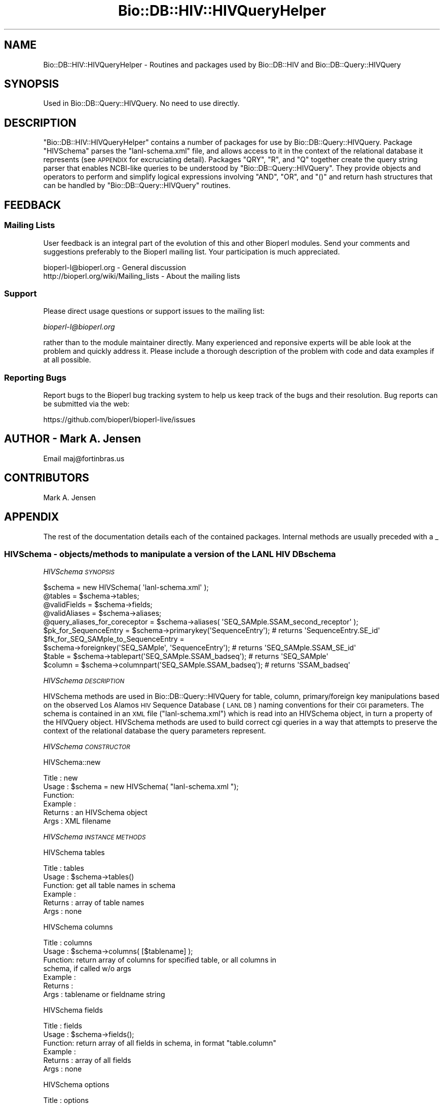 .\" Automatically generated by Pod::Man 2.28 (Pod::Simple 3.29)
.\"
.\" Standard preamble:
.\" ========================================================================
.de Sp \" Vertical space (when we can't use .PP)
.if t .sp .5v
.if n .sp
..
.de Vb \" Begin verbatim text
.ft CW
.nf
.ne \\$1
..
.de Ve \" End verbatim text
.ft R
.fi
..
.\" Set up some character translations and predefined strings.  \*(-- will
.\" give an unbreakable dash, \*(PI will give pi, \*(L" will give a left
.\" double quote, and \*(R" will give a right double quote.  \*(C+ will
.\" give a nicer C++.  Capital omega is used to do unbreakable dashes and
.\" therefore won't be available.  \*(C` and \*(C' expand to `' in nroff,
.\" nothing in troff, for use with C<>.
.tr \(*W-
.ds C+ C\v'-.1v'\h'-1p'\s-2+\h'-1p'+\s0\v'.1v'\h'-1p'
.ie n \{\
.    ds -- \(*W-
.    ds PI pi
.    if (\n(.H=4u)&(1m=24u) .ds -- \(*W\h'-12u'\(*W\h'-12u'-\" diablo 10 pitch
.    if (\n(.H=4u)&(1m=20u) .ds -- \(*W\h'-12u'\(*W\h'-8u'-\"  diablo 12 pitch
.    ds L" ""
.    ds R" ""
.    ds C` ""
.    ds C' ""
'br\}
.el\{\
.    ds -- \|\(em\|
.    ds PI \(*p
.    ds L" ``
.    ds R" ''
.    ds C`
.    ds C'
'br\}
.\"
.\" Escape single quotes in literal strings from groff's Unicode transform.
.ie \n(.g .ds Aq \(aq
.el       .ds Aq '
.\"
.\" If the F register is turned on, we'll generate index entries on stderr for
.\" titles (.TH), headers (.SH), subsections (.SS), items (.Ip), and index
.\" entries marked with X<> in POD.  Of course, you'll have to process the
.\" output yourself in some meaningful fashion.
.\"
.\" Avoid warning from groff about undefined register 'F'.
.de IX
..
.nr rF 0
.if \n(.g .if rF .nr rF 1
.if (\n(rF:(\n(.g==0)) \{
.    if \nF \{
.        de IX
.        tm Index:\\$1\t\\n%\t"\\$2"
..
.        if !\nF==2 \{
.            nr % 0
.            nr F 2
.        \}
.    \}
.\}
.rr rF
.\"
.\" Accent mark definitions (@(#)ms.acc 1.5 88/02/08 SMI; from UCB 4.2).
.\" Fear.  Run.  Save yourself.  No user-serviceable parts.
.    \" fudge factors for nroff and troff
.if n \{\
.    ds #H 0
.    ds #V .8m
.    ds #F .3m
.    ds #[ \f1
.    ds #] \fP
.\}
.if t \{\
.    ds #H ((1u-(\\\\n(.fu%2u))*.13m)
.    ds #V .6m
.    ds #F 0
.    ds #[ \&
.    ds #] \&
.\}
.    \" simple accents for nroff and troff
.if n \{\
.    ds ' \&
.    ds ` \&
.    ds ^ \&
.    ds , \&
.    ds ~ ~
.    ds /
.\}
.if t \{\
.    ds ' \\k:\h'-(\\n(.wu*8/10-\*(#H)'\'\h"|\\n:u"
.    ds ` \\k:\h'-(\\n(.wu*8/10-\*(#H)'\`\h'|\\n:u'
.    ds ^ \\k:\h'-(\\n(.wu*10/11-\*(#H)'^\h'|\\n:u'
.    ds , \\k:\h'-(\\n(.wu*8/10)',\h'|\\n:u'
.    ds ~ \\k:\h'-(\\n(.wu-\*(#H-.1m)'~\h'|\\n:u'
.    ds / \\k:\h'-(\\n(.wu*8/10-\*(#H)'\z\(sl\h'|\\n:u'
.\}
.    \" troff and (daisy-wheel) nroff accents
.ds : \\k:\h'-(\\n(.wu*8/10-\*(#H+.1m+\*(#F)'\v'-\*(#V'\z.\h'.2m+\*(#F'.\h'|\\n:u'\v'\*(#V'
.ds 8 \h'\*(#H'\(*b\h'-\*(#H'
.ds o \\k:\h'-(\\n(.wu+\w'\(de'u-\*(#H)/2u'\v'-.3n'\*(#[\z\(de\v'.3n'\h'|\\n:u'\*(#]
.ds d- \h'\*(#H'\(pd\h'-\w'~'u'\v'-.25m'\f2\(hy\fP\v'.25m'\h'-\*(#H'
.ds D- D\\k:\h'-\w'D'u'\v'-.11m'\z\(hy\v'.11m'\h'|\\n:u'
.ds th \*(#[\v'.3m'\s+1I\s-1\v'-.3m'\h'-(\w'I'u*2/3)'\s-1o\s+1\*(#]
.ds Th \*(#[\s+2I\s-2\h'-\w'I'u*3/5'\v'-.3m'o\v'.3m'\*(#]
.ds ae a\h'-(\w'a'u*4/10)'e
.ds Ae A\h'-(\w'A'u*4/10)'E
.    \" corrections for vroff
.if v .ds ~ \\k:\h'-(\\n(.wu*9/10-\*(#H)'\s-2\u~\d\s+2\h'|\\n:u'
.if v .ds ^ \\k:\h'-(\\n(.wu*10/11-\*(#H)'\v'-.4m'^\v'.4m'\h'|\\n:u'
.    \" for low resolution devices (crt and lpr)
.if \n(.H>23 .if \n(.V>19 \
\{\
.    ds : e
.    ds 8 ss
.    ds o a
.    ds d- d\h'-1'\(ga
.    ds D- D\h'-1'\(hy
.    ds th \o'bp'
.    ds Th \o'LP'
.    ds ae ae
.    ds Ae AE
.\}
.rm #[ #] #H #V #F C
.\" ========================================================================
.\"
.IX Title "Bio::DB::HIV::HIVQueryHelper 3"
.TH Bio::DB::HIV::HIVQueryHelper 3 "2018-10-02" "perl v5.22.1" "User Contributed Perl Documentation"
.\" For nroff, turn off justification.  Always turn off hyphenation; it makes
.\" way too many mistakes in technical documents.
.if n .ad l
.nh
.SH "NAME"
Bio::DB::HIV::HIVQueryHelper \- Routines and packages used by Bio::DB::HIV and
Bio::DB::Query::HIVQuery
.SH "SYNOPSIS"
.IX Header "SYNOPSIS"
.Vb 1
\&  Used in Bio::DB::Query::HIVQuery. No need to use directly.
.Ve
.SH "DESCRIPTION"
.IX Header "DESCRIPTION"
\&\f(CW\*(C`Bio::DB::HIV::HIVQueryHelper\*(C'\fR contains a number of packages for use
by Bio::DB::Query::HIVQuery. Package \f(CW\*(C`HIVSchema\*(C'\fR parses the
\&\f(CW\*(C`lanl\-schema.xml\*(C'\fR file, and allows access to it in the context of the
relational database it represents (see \s-1APPENDIX\s0 for excruciating
detail). Packages \f(CW\*(C`QRY\*(C'\fR, \f(CW\*(C`R\*(C'\fR, and \f(CW\*(C`Q\*(C'\fR together create the query
string parser that enables NCBI-like queries to be understood by
\&\f(CW\*(C`Bio::DB::Query::HIVQuery\*(C'\fR. They provide objects and operators to
perform and simplify logical expressions involving \f(CW\*(C`AND\*(C'\fR, \f(CW\*(C`OR\*(C'\fR, and
\&\f(CW\*(C`()\*(C'\fR and return hash structures that can be handled by
\&\f(CW\*(C`Bio::DB::Query::HIVQuery\*(C'\fR routines.
.SH "FEEDBACK"
.IX Header "FEEDBACK"
.SS "Mailing Lists"
.IX Subsection "Mailing Lists"
User feedback is an integral part of the evolution of this and other
Bioperl modules. Send your comments and suggestions preferably to
the Bioperl mailing list.  Your participation is much appreciated.
.PP
.Vb 2
\&  bioperl\-l@bioperl.org                  \- General discussion
\&  http://bioperl.org/wiki/Mailing_lists  \- About the mailing lists
.Ve
.SS "Support"
.IX Subsection "Support"
Please direct usage questions or support issues to the mailing list:
.PP
\&\fIbioperl\-l@bioperl.org\fR
.PP
rather than to the module maintainer directly. Many experienced and
reponsive experts will be able look at the problem and quickly
address it. Please include a thorough description of the problem
with code and data examples if at all possible.
.SS "Reporting Bugs"
.IX Subsection "Reporting Bugs"
Report bugs to the Bioperl bug tracking system to help us keep track
of the bugs and their resolution. Bug reports can be submitted via
the web:
.PP
.Vb 1
\&  https://github.com/bioperl/bioperl\-live/issues
.Ve
.SH "AUTHOR \- Mark A. Jensen"
.IX Header "AUTHOR - Mark A. Jensen"
Email maj@fortinbras.us
.SH "CONTRIBUTORS"
.IX Header "CONTRIBUTORS"
Mark A. Jensen
.SH "APPENDIX"
.IX Header "APPENDIX"
The rest of the documentation details each of the contained packages.
Internal methods are usually preceded with a _
.SS "HIVSchema \-  objects/methods to manipulate a version of the \s-1LANL HIV DB\s0 schema"
.IX Subsection "HIVSchema - objects/methods to manipulate a version of the LANL HIV DB schema"
\fIHIVSchema \s-1SYNOPSIS\s0\fR
.IX Subsection "HIVSchema SYNOPSIS"
.PP
.Vb 8
\&    $schema = new HIVSchema( \*(Aqlanl\-schema.xml\*(Aq );
\&    @tables = $schema\->tables;
\&    @validFields = $schema\->fields;
\&    @validAliases = $schema\->aliases;
\&    @query_aliases_for_coreceptor = $schema\->aliases( \*(AqSEQ_SAMple.SSAM_second_receptor\*(Aq );
\&    $pk_for_SequenceEntry = $schema\->primarykey(\*(AqSequenceEntry\*(Aq);    # returns \*(AqSequenceEntry.SE_id\*(Aq
\&    $fk_for_SEQ_SAMple_to_SequenceEntry =
\&              $schema\->foreignkey(\*(AqSEQ_SAMple\*(Aq, \*(AqSequenceEntry\*(Aq);    # returns \*(AqSEQ_SAMple.SSAM_SE_id\*(Aq
\&
\&    $table = $schema\->tablepart(\*(AqSEQ_SAMple.SSAM_badseq\*(Aq);           # returns \*(AqSEQ_SAMple\*(Aq
\&    $column = $schema\->columnpart(\*(AqSEQ_SAMple.SSAM_badseq\*(Aq);         # returns \*(AqSSAM_badseq\*(Aq
.Ve
.PP
\fIHIVSchema \s-1DESCRIPTION\s0\fR
.IX Subsection "HIVSchema DESCRIPTION"
.PP
HIVSchema methods are used in Bio::DB::Query::HIVQuery for table,
column, primary/foreign key manipulations based on the observed Los
Alamos \s-1HIV\s0 Sequence Database (\s-1LANL DB\s0) naming conventions for their
\&\s-1CGI\s0 parameters. The schema is contained in an \s-1XML\s0 file
(\f(CW\*(C`lanl\-schema.xml\*(C'\fR) which is read into an HIVSchema object, in turn a
property of the HIVQuery object. HIVSchema methods are used to build
correct cgi queries in a way that attempts to preserve the context of
the relational database the query parameters represent.
.PP
\fIHIVSchema \s-1CONSTRUCTOR\s0\fR
.IX Subsection "HIVSchema CONSTRUCTOR"
.PP
HIVSchema::new
.IX Subsection "HIVSchema::new"
.PP
.Vb 6
\& Title   : new
\& Usage   : $schema = new HIVSchema( "lanl\-schema.xml ");
\& Function:
\& Example :
\& Returns : an HIVSchema object
\& Args    : XML filename
.Ve
.PP
\fIHIVSchema \s-1INSTANCE METHODS\s0\fR
.IX Subsection "HIVSchema INSTANCE METHODS"
.PP
HIVSchema tables
.IX Subsection "HIVSchema tables"
.PP
.Vb 6
\& Title   : tables
\& Usage   : $schema\->tables()
\& Function: get all table names in schema
\& Example :
\& Returns : array of table names
\& Args    : none
.Ve
.PP
HIVSchema columns
.IX Subsection "HIVSchema columns"
.PP
.Vb 7
\& Title   : columns
\& Usage   : $schema\->columns( [$tablename] );
\& Function: return array of columns for specified table, or all columns in
\&           schema, if called w/o args
\& Example :
\& Returns :
\& Args    : tablename or fieldname string
.Ve
.PP
HIVSchema fields
.IX Subsection "HIVSchema fields"
.PP
.Vb 6
\& Title   : fields
\& Usage   : $schema\->fields();
\& Function: return array of all fields in schema, in format "table.column"
\& Example :
\& Returns : array of all fields
\& Args    : none
.Ve
.PP
HIVSchema options
.IX Subsection "HIVSchema options"
.PP
.Vb 7
\& Title   : options
\& Usage   : $schema\->options(@fieldnames)
\& Function: get array of options (i.e., valid match data strings) available
\&           to specified field
\& Example :
\& Returns : array of match data strings
\& Args    : [array of] fieldname string[s] in "table.column" format
.Ve
.PP
HIVSchema aliases
.IX Subsection "HIVSchema aliases"
.PP
.Vb 6
\& Title   : aliases
\& Usage   : $schema\->aliases(@fieldnames)
\& Function: get array of aliases to specified field[s]
\& Example :
\& Returns : array of valid query aliases for fields as spec\*(Aqd in XML file
\& Args    : [an array of] fieldname[s] in "table.column" format
.Ve
.PP
HIVSchema ankh
.IX Subsection "HIVSchema ankh"
.PP
.Vb 9
\& Title   : ankh (annotation key hash)
\& Usage   : $schema\->ankh(@fieldnames)
\& Function: return a hash translating fields to annotation keys for the
\&           spec\*(Aqd fields.
\&           (Annotation keys are used for parsing the tab\-delimited response
\&           to Bio::DB::Query::HIVQuery::_do_lanl_request.)
\& Example :
\& Returns : hash ref
\& Args    : [an array of] fieldname[s] in "table.column" format
.Ve
.PP
HIVSchema tablepart
.IX Subsection "HIVSchema tablepart"
.PP
.Vb 7
\& Title   : tablepart (alias: tbl)
\& Usage   : $schema\->tbl(@fieldnames)
\& Function: return the portion of the fieldname[s] that refer to the
\&           db table
\& Example : $schema\->tbl(\*(AqSequenceEntry.SE_id\*(Aq); # returns \*(AqSequenceEntry\*(Aq
\& Returns : table name as string
\& Args    : [an array of] fieldname[s] in "table.column" format
.Ve
.PP
HIVSchema columnpart
.IX Subsection "HIVSchema columnpart"
.PP
.Vb 7
\& Title   : columnpart (alias: col)
\& Usage   : $schema\->col(@fieldnames)
\& Function: return the portion of the fieldname[s] that refer to the
\&           db column
\& Example : $schema\->col(\*(AqSequenceEntry.SE_id\*(Aq); # returns \*(AqSE_id\*(Aq
\& Returns : column name as string
\& Args    : [an array of] fieldname[s] in "table.column" format
.Ve
.PP
HIVSchema primarykey
.IX Subsection "HIVSchema primarykey"
.PP
.Vb 8
\& Title   : primarykey [alias: pk]
\& Usage   : $schema\->pk(@tablenames);
\& Function: return the primary key of the specified table[s], as judged by
\&           the syntax of the table\*(Aqs[s\*(Aq] fieldnames
\& Example : $schema\->pk(\*(AqSequenceEntry\*(Aq) # returns \*(AqSequenceEntry.SE_id\*(Aq
\& Returns : primary key fieldname[s] in "table.column" format, or null if
\&           no pk exists
\& Args    : [an array of] table name[s] (fieldnames are ok, table part used)
.Ve
.PP
HIVSchema foreignkey
.IX Subsection "HIVSchema foreignkey"
.PP
.Vb 9
\& Title   : foreignkey [alias: fk]
\& Usage   : $schema\->fk($intable [, $totable])
\& Function: return foreign key fieldname in table $intable referring to
\&           table $totable, or all foreign keys in $intable if $totable
\&           unspec\*(Aqd
\& Example : $schema\->fk(\*(AqAUthor\*(Aq, \*(AqSequenceEntry\*(Aq); # returns \*(AqAUthor_AU_SE_id\*(Aq
\& Returns : foreign key fieldname[s] in "table.column" format
\& Args    : tablename [, optional foreign table name] (fieldnames are ok,
\&           table part used)
.Ve
.PP
HIVSchema foreigntable
.IX Subsection "HIVSchema foreigntable"
.PP
.Vb 6
\& Title   : foreigntable [alias ftbl]
\& Usage   : $schema\->ftbl( @foreign_key_fieldnames );
\& Function: return tablename of table that foreign keys points to
\& Example : $schema\->ftbl( \*(AqAUthor.AU_SE_id\*(Aq ); # returns \*(AqSequenceEntry\*(Aq
\& Returns : tablename
\& Args    : [an array of] fieldname[s] in "table.column" format
.Ve
.PP
HIVSchema find_join
.IX Subsection "HIVSchema find_join"
.PP
.Vb 8
\& Title   : find_join
\& Usage   : $sch\->find_join(\*(AqTable1\*(Aq, \*(AqTable2\*(Aq)
\& Function: Retrieves a set of foreign and primary keys (in table.column
\&           format) that represents a join path from Table1 to Table2
\& Example :
\& Returns : an array of keys (as table.column strings) \-or\- an empty
\&           array if Table1 == Table2 \-or\- undef if no path exists
\& Args    : two table names as strings
.Ve
.PP
HIVSchema _find_join_guts
.IX Subsection "HIVSchema _find_join_guts"
.PP
.Vb 10
\& Title   : _find_join_guts
\& Usage   : $sch\->_find_join_guts($table1, $table2, $stackref, \e$found, $reverse)
\&           (call with $stackref = [], $found=0)
\& Function: recursive guts of find_join
\& Example :
\& Returns : if a path is found, $found==1 and @$stackref contains the keys
\&           in table.column format representing the path; if a path is not
\&           found, $found == 0 and @$stackref contains garbage
\& Args    : $table1, $table2 : table names as strings
\&           $stackref : an arrayref to an empty array
\&           \e$found   : a scalar ref to the value 0
\&           $rev : if $rev==1, the arrays of table names will be reversed;
\&                  this can give a shorter path if cycles exist in the
\&                  schema graph
.Ve
.PP
HIVSchema loadSchema
.IX Subsection "HIVSchema loadSchema"
.PP
.Vb 10
\& Title   : loadHIVSchema [alias: loadSchema]
\& Usage   : $schema\->loadSchema( $XMLfilename )
\& Function: read (LANL DB) schema spec from XML
\& Example : $schema\->loadSchema(\*(Aqlanl\-schema.xml\*(Aq);
\& Returns : hashref to schema data
\&           Keys are fieldnames in "table.column" format.
\&           Each value is a hashref with the following properties:
\&           {name}    : HIVWEB \*(Aqtable.column\*(Aq format fieldname,
\&                       can be used directly in the cgi query
\&           {aliases} : ref to array containing valid aliases/shortcuts for
\&                       {name}; can be used in routines creating the HTML query
\&           {options} : ref to array containing valid matchdata for this field
\&                       can be used directly in the HTML query
\&           {ankey}   : contains the annotation key for this field used with
\&                       Bioperl annotation objects
\&           {..attr..}: ..value_of_attr.. for this field (app\-specific metadata)
\& Args    :
.Ve
.PP
HIVSchema _sfieldh
.IX Subsection "HIVSchema _sfieldh"
.PP
.Vb 6
\& Title   : _sfieldh
\& Usage   : $schema\->_sfieldh($fieldname)
\& Function: get hashref to the specified field hash
\& Example :
\& Returns : hashref
\& Args    : fieldname in "table.column" format
.Ve
.SS "Class \s-1QRY \- \s0 a query algebra for HIVQuery"
.IX Subsection "Class QRY - a query algebra for HIVQuery"
\fI\s-1QRY SYNOPSIS\s0\fR
.IX Subsection "QRY SYNOPSIS"
.PP
.Vb 10
\&  $Q = new QRY(
\&               new R(
\&                      new Q(\*(Aqcoreceptor\*(Aq, \*(AqCXCR4\*(Aq),
\&                      new Q(\*(Aqcountry\*(Aq, \*(AqZA\*(Aq)
\&                     )
\&               );
\&  QRY::Eq(QRY::And($Q, $Q), $Q);                     # returns 1
\&  QRY::Eq(QRY::Or($Q, $Q), $Q);                      # returns 1
\&  $Q2 = $Q1\->clone;
\&  $Q2 = new QRY(
\&                new R(
\&                       new Q( \*(Aqcoreceptor\*(Aq, \*(AqCCR5\*(Aq ),
\&                       new Q( \*(Aqcountry\*(Aq, \*(AqZA\*(Aq)
\&                      )
\&               );
\&  (QRY::And($Q, $Q2))\->isnull;                       # returns 1
\&  $Q3 = QRY::Or($Q, $Q2);
\&  print $Q3\->A;                                      # prints \*(Aq(CCR5 CXCR4)[coreceptor] (ZA)[country]\*(Aq
.Ve
.PP
\fI\s-1QRY DESCRIPTION\s0\fR
.IX Subsection "QRY DESCRIPTION"
.PP
The \s-1QRY\s0 package provides a query parser for
Bio::DB::Query::HIVQuery. Currently, the parser supports \s-1AND, OR,\s0
and () operations. The structure of the \s-1LANL\s0 cgi makes it tricky to
perform NOTs, though this could be implemented if the desire were
great.
.PP
Two class methods do the work. \f(CW\*(C`QRY::_parse_q\*(C'\fR does a first-pass
parse of the query string. \f(CW\*(C`QRY::_make_q\*(C'\fR interprets the parse tree
as returned by \f(CW\*(C`QRY::_parse_q\*(C'\fR and produces an array of hash
structures that can be used directly by \f(CW\*(C`Bio::DB::Query::HIVQuery\*(C'\fR
query execution methods. Validation of query fields and options is
performed at the \f(CW\*(C`Bio::DB::Query::HIVQuery\*(C'\fR level, not here.
.PP
\&\f(CW\*(C`QRY\*(C'\fR objects are collections of \f(CW\*(C`R\*(C'\fR (or request) objects, which are
in turn collections of \f(CW\*(C`Q\*(C'\fR (or atomic query) objects. \f(CW\*(C`Q\*(C'\fR objects
represent a query on a single field, with match data options \f(CW\*(C`OR\*(C'\fRed
together, e.g. \f(CW\*(C`(A B)[subtype]\*(C'\fR. \f(CW\*(C`R\*(C'\fR objects collect \f(CW\*(C`Q\*(C'\fR objects
that could be processed in a single \s-1HTTP\s0 request; i.e., a set of
atomic queries each having different fields \f(CW\*(C`AND\*(C'\fRed together, such as
.PP
.Vb 1
\&  (A B)[subtype] AND (\*(AqCCR5\*(Aq)[coreceptor] AND (US CA)[country]
.Ve
.PP
The \f(CW\*(C`QRY\*(C'\fR object collects \f(CW\*(C`R\*(C'\fRs that cannot be reduced (through
logical operations) to a single \s-1HTTP\s0 request, e.g.
.PP
.Vb 1
\&  ((C)[subtype] AND (SI)[phenotype]) OR ( (D)[subtype] AND (NSI)[phenotype] ),
.Ve
.PP
which cannot be got in one go through the current \s-1LANL\s0 cgi
implementation (as far as I can tell). The parser will simplify
something like
.PP
.Vb 1
\&  ((C)[subtype] AND (SI)[phenotype]) OR ((C)[subtype] AND (NSI)[phenotype])
.Ve
.PP
to the single request
.PP
.Vb 1
\&  (C)[subtype] AND (NSI SI)[phenotype]
.Ve
.PP
however.
.PP
The operators \f(CW\*(C`&\*(C'\fR and \f(CW\*(C`|\*(C'\fR are overloaded to \f(CW\*(C`QRY::And\*(C'\fR and
\&\f(CW\*(C`QRY::Or\*(C'\fR, to get Perl precedence and grouping for free. \f(CW\*(C`bool\*(C'\fR is
overloaded to get symbolic tests such as \f(CW\*(C`if ($QRY) {stuff}\*(C'\fR. \f(CW\*(C`==\*(C'\fR
is overloaded with \f(CW\*(C`QRY::Eq\*(C'\fR for convenience. No overloading is done
for \f(CW\*(C`R\*(C'\fR or \f(CW\*(C`Q\*(C'\fR.
.PP
\s-1QRY\s0 _make_q
.IX Subsection "QRY _make_q"
.PP
.Vb 7
\& Title   : _make_q
\& Usage   : QRY::_make_q($parsetree)
\& Function: creates hash structures suitable for HIVQuery from parse tree
\&           returned by QRY::_parse_q
\& Example :
\& Returns : array of hashrefs of query specs
\& Args    : a hashref
.Ve
.PP
\s-1QRY\s0 _make_q_guts
.IX Subsection "QRY _make_q_guts"
.PP
.Vb 10
\& Title   : _make_q_guts (Internal class method)
\& Usage   : _make_q_guts($ptree, $q_expr, $qarry, $anarry)
\& Function: traverses the parse tree returned from QRY::_parse_q, checking
\&           syntax and creating HIVQuery\-compliant query structures
\& Example :
\& Returns :
\& Args    : $parse_tree (hashref), $query_expression (scalar string ref),
\&           $query_array (array ref : stack for returning query structures),
\&           $annotation_array (array ref : stack for returning annotation
\&           fields)
.Ve
.PP
\s-1QRY\s0 _parse_q
.IX Subsection "QRY _parse_q"
.PP
.Vb 7
\& Title   : _parse_q
\& Usage   : QRY::_parse_q($query_string)
\& Function: perform first pass parse of a query string with some syntax
\&           checking, return a parse tree suitable for QRY::_make_q
\& Example : QRY::_parse_q(" to[be] OR (not to)[be] ");
\& Returns : hashref
\& Args    : query string
.Ve
.PP
\fI\s-1QRY CONSTRUCTOR\s0\fR
.IX Subsection "QRY CONSTRUCTOR"
.PP
\s-1QRY\s0 Constructor
.IX Subsection "QRY Constructor"
.PP
.Vb 6
\& Title   : QRY constructor
\& Usage   : $QRY = new QRY()
\& Function:
\& Example :
\& Returns :
\& Args    : array of R objects, optional
.Ve
.PP
\fI\s-1QRY INSTANCE METHODS\s0\fR
.IX Subsection "QRY INSTANCE METHODS"
.PP
\s-1QRY\s0 requests
.IX Subsection "QRY requests"
.PP
.Vb 6
\& Title   : requests
\& Usage   : $QRY\->requests
\& Function: get/set array of requests comprising this QRY object
\& Example :
\& Returns :
\& Args    : array of class R objects
.Ve
.PP
\s-1QRY\s0 put_requests
.IX Subsection "QRY put_requests"
.PP
.Vb 6
\& Title   : put_requests
\& Usage   : $QRY\->put_request(@R)
\& Function: add object of class R to $QRY
\& Example :
\& Returns :
\& Args    : [an array of] of class R object[s]
.Ve
.PP
\s-1QRY\s0 isnull
.IX Subsection "QRY isnull"
.PP
.Vb 6
\& Title   : isnull
\& Usage   : $QRY\->isnull
\& Function: test if QRY object is null
\& Example :
\& Returns : 1 if null, 0 otherwise
\& Args    :
.Ve
.PP
\s-1QRY A\s0
.IX Subsection "QRY A"
.PP
.Vb 6
\& Title   : A
\& Usage   : print $QRY\->A
\& Function: get a string representation of QRY object
\& Example :
\& Returns : string scalar
\& Args    :
.Ve
.PP
\s-1QRY\s0 len
.IX Subsection "QRY len"
.PP
.Vb 6
\& Title   : len
\& Usage   : $QRY\->len
\& Function: get number of class R objects contained by QRY object
\& Example :
\& Returns : scalar
\& Args    :
.Ve
.PP
\s-1QRY\s0 clone
.IX Subsection "QRY clone"
.PP
.Vb 6
\& Title   : clone
\& Usage   : $QRY2 = $QRY1\->clone;
\& Function: create and return a clone of the object
\& Example :
\& Returns : object of class QRY
\& Args    :
.Ve
.PP
\fI\s-1QRY CLASS METHODS\s0\fR
.IX Subsection "QRY CLASS METHODS"
.PP
\s-1QRY\s0 Or
.IX Subsection "QRY Or"
.PP
.Vb 6
\& Title   : Or
\& Usage   : $QRY3 = QRY::Or($QRY1, $QRY2)
\& Function: logical OR for QRY objects
\& Example :
\& Returns : a QRY object
\& Args    : two class QRY objects
.Ve
.PP
\s-1QRY\s0 And
.IX Subsection "QRY And"
.PP
.Vb 6
\& Title   : And
\& Usage   : $QRY3 = QRY::And($QRY1, $QRY2)
\& Function: logical AND for QRY objects
\& Example :
\& Returns : a QRY object
\& Args    : two class QRY objects
.Ve
.PP
\s-1QRY\s0 Bool
.IX Subsection "QRY Bool"
.PP
.Vb 6
\& Title   : Bool
\& Usage   : QRY::Bool($QRY1)
\& Function: allows symbolic testing of QRY object when bool overloaded
\& Example : do {stuff} if $QRY1 *same as* do {stuff} if !$QRY1\->isnull
\& Returns :
\& Args    : a class QRY object
.Ve
.PP
\s-1QRY\s0 Eq
.IX Subsection "QRY Eq"
.PP
.Vb 7
\& Title   : Eq
\& Usage   : QRY::Eq($QRY1, $QRY2)
\& Function: test if R objects in two QRY objects are the same
\&           (irrespective of order)
\& Example :
\& Returns : 1 if equal, 0 otherwise
\& Args    : two class QRY objects
.Ve
.SS "Class R \- request objects for \s-1QRY\s0 algebra"
.IX Subsection "Class R - request objects for QRY algebra"
\fIR \s-1SYNOPSIS\s0\fR
.IX Subsection "R SYNOPSIS"
.PP
.Vb 12
\&  $R = new R( $q1, $q2 );
\&  $R\->put_atoms($q3);
\&  $R\->del_atoms(\*(Aqcoreceptor\*(Aq, \*(Aqphenotype\*(Aq);
\&  return $R\->clone;
\&  $R1 = new R( new Q(\*(Aqsubtype\*(Aq, \*(AqB\*(Aq) );
\&  $R2 = new R( new Q(\*(Aqsubtype\*(Aq, \*(AqB C\*(Aq),
\&               new Q(\*(Aqcountry\*(Aq, \*(AqUS\*(Aq) );
\&  R::Eq( (R::And($R1, $R2))[0],
\&         new R( new Q(\*(Aqsubtype\*(Aq, \*(AqB\*(Aq ),
\&                new Q(\*(Aqcountry\*(Aq, \*(AqUS\*(Aq) ));                 # returns 1
\&  QRY::Eq( new QRY(R::Or($R1, $R2)), new QRY($R1, $R2) );  # returns 1
\&  R::In( (R::And($R1, $R2))[0], $R1 );                     # returns 1
.Ve
.PP
\fIR \s-1DESCRIPTION\s0\fR
.IX Subsection "R DESCRIPTION"
.PP
Class R objects contain a list of atomic queries (class Q
objects). Each class R object represents a single \s-1HTTP\s0 request to the
\&\s-1LANL DB.\s0 When converted to a \s-1DB\s0 query, the class Q objects contained
by an R object are effectively \f(CW\*(C`AND\*(C'\fRed.
.PP
\fIR \s-1CONSTRUCTOR\s0\fR
.IX Subsection "R CONSTRUCTOR"
.PP
R constructor
.IX Subsection "R constructor"
.PP
.Vb 6
\& Title   : R constructor
\& Usage   : $R = new R()
\& Function: create a new R (request) object
\& Example :
\& Returns : class R (request) object
\& Args    : optional, array of class Q objects
.Ve
.PP
\fIR \s-1INSTANCE METHODS\s0\fR
.IX Subsection "R INSTANCE METHODS"
.PP
R len
.IX Subsection "R len"
.PP
.Vb 6
\& Title   : len
\& Usage   : $R\->len
\& Function: get number of class Q objects contained in R object
\& Example :
\& Returns : scalar
\& Args    :
.Ve
.PP
R atoms
.IX Subsection "R atoms"
.PP
.Vb 7
\& Title   : atoms
\& Usage   : $R\->atoms( [optional $field])
\& Function: get array of class Q (atomic query) objects in class R object
\& Example : $R\->atoms(); $R\->atoms(\*(Aqcoreceptor\*(Aq)
\& Returns : array of class Q objects (all Qs or those corresponding to $field
\&           if present)
\& Args    : optional, scalar string
.Ve
.PP
R fields
.IX Subsection "R fields"
.PP
.Vb 6
\& Title   : fields
\& Usage   : $R\->fields
\& Function: get array of fields of all Q objects contained in $R
\& Example :
\& Returns : array of scalars
\& Args    :
.Ve
.PP
R put_atoms
.IX Subsection "R put_atoms"
.PP
.Vb 6
\& Title   : put_atoms
\& Usage   : $R\->put_atoms( @q )
\& Function: AND an atomic query (class Q object) to the class R object\*(Aqs list
\& Example :
\& Returns : void
\& Args    : an [array of] class Q object[s]
.Ve
.PP
R del_atoms
.IX Subsection "R del_atoms"
.PP
.Vb 7
\& Title   : del_atoms
\& Usage   : $R\->del_atoms( @qfields )
\& Function: removes class Q objects from R object\*(Aqs list according to the
\&           field names given in arguments
\& Example :
\& Returns : the class Q objects deleted
\& Args    : scalar array of field names
.Ve
.PP
R isnull
.IX Subsection "R isnull"
.PP
.Vb 6
\& Title   : isnull
\& Usage   : $R\->isnull
\& Function: test if class R object is null
\& Example :
\& Returns : 1 if null, 0 otherwise
\& Args    :
.Ve
.PP
R A
.IX Subsection "R A"
.PP
.Vb 6
\& Title   : A
\& Usage   : print $R\->A
\& Function: get a string representation of class R object
\& Example :
\& Returns : string scalar
\& Args    :
.Ve
.PP
R clone
.IX Subsection "R clone"
.PP
.Vb 6
\& Title   : clone
\& Usage   : $R2 = $R1\->clone;
\& Function: create and return a clone of the object
\& Example :
\& Returns : object of class R
\& Args    :
.Ve
.PP
\fIR \s-1CLASS METHODS\s0\fR
.IX Subsection "R CLASS METHODS"
.PP
R In
.IX Subsection "R In"
.PP
.Vb 7
\& Title   : In
\& Usage   : R::In($R1, $R2)
\& Function: tests whether the query represented by $R1 would return a subset
\&           of items returned by the query represented by $R2
\& Example : print "R2 gets those and more" if R::In($R1, $R2);
\& Returns : 1 if R1 is subset of R2, 0 otherwise
\& Args    : two class R objects
.Ve
.PP
R And
.IX Subsection "R And"
.PP
.Vb 6
\& Title   : And
\& Usage   : @Rresult = R::And($R1, $R2)
\& Function: logical AND for R objects
\& Example :
\& Returns : an array containing class R objects
\& Args    : two class R objects
.Ve
.PP
R Or
.IX Subsection "R Or"
.PP
.Vb 6
\& Title   : Or
\& Usage   : @Rresult = R::Or($R1, $R2)
\& Function: logical OR for R objects
\& Example :
\& Returns : an array containing class R objects
\& Args    : two class R objects
.Ve
.PP
R Eq
.IX Subsection "R Eq"
.PP
.Vb 7
\& Title   : Eq
\& Usage   : R::Eq($R1, $R2)
\& Function: test if class Q objects in two R objects are the same
\&           (irrespective of order)
\& Example :
\& Returns : 1 if equal, 0 otherwise
\& Args    : two class R objects
.Ve
.SS "Class Q \-  atomic query objects for \s-1QRY\s0 algebra"
.IX Subsection "Class Q - atomic query objects for QRY algebra"
\fIQ \s-1SYNOPSIS\s0\fR
.IX Subsection "Q SYNOPSIS"
.PP
.Vb 9
\&    $q = new Q(\*(Aqcoreceptor\*(Aq, \*(AqCXCR4 CCR5\*(Aq);
\&    $u = new Q(\*(Aqcoreceptor\*(Aq, \*(AqCXCR4\*(Aq);
\&    $q\->fld;                                 # returns \*(Aqcoreceptor\*(Aq
\&    $q\->dta;                                 # returns \*(AqCXCR4 CCR5\*(Aq
\&    print $q\->A;                             # prints \*(Aq(CXCR4 CCR5)[coreceptor]
\&    Q::qeq($q, $u);                          # returns 0
\&    Q::qeq( Q::qor($q, $q), $q );            # returns 1
\&    Q::qin($u, $q)                           # returns 1
\&    Q::qeq(Q::qand($u, $q), $u );            # returns 1
.Ve
.PP
\fIQ \s-1DESCRIPTION\s0\fR
.IX Subsection "Q DESCRIPTION"
.PP
Class Q objects represent atomic queries, that can be described by a
single \s-1LANL\s0 cgi parameter=value pair. Class R objects (requests) are
built from class Qs. The logical operations at the higher levels
(\f(CW\*(C`QRY, R\*(C'\fR) ultimately depend on the lower level operations on Qs:
\&\f(CW\*(C`qeq, qin, qand, qor\*(C'\fR.
.PP
\fIQ \s-1CONSTRUCTOR\s0\fR
.IX Subsection "Q CONSTRUCTOR"
.PP
Q constructor
.IX Subsection "Q constructor"
.PP
.Vb 6
\& Title   : Q constructor
\& Usage   : $q = new Q($field, $data)
\& Function: create a new Q (atomic query) object
\& Example :
\& Returns : class Q object
\& Args    : optional $field, $data strings
.Ve
.PP
\fIQ \s-1INSTANCE METHODS\s0\fR
.IX Subsection "Q INSTANCE METHODS"
.PP
Q isnull
.IX Subsection "Q isnull"
.PP
.Vb 6
\& Title   : isnull
\& Usage   : $q\->isnull
\& Function: test if class Q object is null
\& Example :
\& Returns : 1 if null, 0 otherwise
\& Args    :
.Ve
.PP
Q fld
.IX Subsection "Q fld"
.PP
.Vb 6
\& Title   : fld
\& Usage   : $q\->fld($field)
\& Function: get/set fld (field name) property
\& Example :
\& Returns : scalar
\& Args    : scalar
.Ve
.PP
Q dta
.IX Subsection "Q dta"
.PP
.Vb 6
\& Title   : dta
\& Usage   : $q\->dta($data)
\& Function: get/set dta (whsp\-separated data string) property
\& Example :
\& Returns : scalar
\& Args    : scalar
.Ve
.PP
Q A
.IX Subsection "Q A"
.PP
.Vb 6
\& Title   : A
\& Usage   : print $q\->A
\& Function: get a string representation of class Q object
\& Example :
\& Returns : string scalar
\& Args    :
.Ve
.PP
Q clone
.IX Subsection "Q clone"
.PP
.Vb 6
\& Title   : clone
\& Usage   : $q2 = $q1\->clone;
\& Function: create and return a clone of the object
\& Example :
\& Returns : object of class Q
\& Args    :
.Ve
.PP
\fIQ \s-1CLASS METHODS\s0\fR
.IX Subsection "Q CLASS METHODS"
.PP
Q qin
.IX Subsection "Q qin"
.PP
.Vb 7
\& Title   : qin
\& Usage   : Q::qin($q1, $q2)
\& Function: tests whether the query represented by $q1 would return a subset
\&           of items returned by the query represented by $q2
\& Example : print "q2 gets those and more" if Q::qin($q1, $q2);
\& Returns : 1 if q1 is subset of q2, 0 otherwise
\& Args    : two class Q objects
.Ve
.PP
Q qeq
.IX Subsection "Q qeq"
.PP
.Vb 7
\& Title   : qeq
\& Usage   : Q::qeq($q1, $q2)
\& Function: test if fld and dta properties in two class Q objects are the same
\&           (irrespective of order)
\& Example :
\& Returns : 1 if equal, 0 otherwise
\& Args    : two class Q objects
.Ve
.PP
Q qor
.IX Subsection "Q qor"
.PP
.Vb 6
\& Title   : qor
\& Usage   : @qresult = Q::qor($q1, $q2)
\& Function: logical OR for Q objects
\& Example :
\& Returns : an array of class Q objects
\& Args    : two class Q objects
.Ve
.PP
Q qand
.IX Subsection "Q qand"
.PP
.Vb 6
\& Title   : qand
\& Usage   : @qresult = Q::And($q1, $q2)
\& Function: logical AND for R objects
\& Example :
\& Returns : an array of class Q objects
\& Args    : two class Q objects
.Ve
.PP
\fIQ \s-1INTERNALS\s0\fR
.IX Subsection "Q INTERNALS"
.PP
Q unique
.IX Subsection "Q unique"
.PP
.Vb 6
\& Title   : unique
\& Usage   : @ua = unique(@a)
\& Function: return contents of @a with duplicates removed
\& Example :
\& Returns :
\& Args    : an array
.Ve
.SS "Additional tools for Bio::AnnotationCollectionI"
.IX Subsection "Additional tools for Bio::AnnotationCollectionI"
\fIBio::AnnotationCollectionI \s-1SYNOPSIS \s0(additional methods)\fR
.IX Subsection "Bio::AnnotationCollectionI SYNOPSIS (additional methods)"
.PP
.Vb 8
\&    $seq\->annotation\->put_value(\*(Aqpatient_id\*(Aq, 1401)
\&    $seq\->annotation\->get_value(\*(Aqpatient_ids\*(Aq)                   # returns 1401
\&    $seq\->annotation\->put_value(\*(Aqpatient_group\*(Aq, \*(AqMassGenH\*(Aq)
\&    $seq\->annotation\->put_value([\*(Aqclinical\*(Aq, \*(Aqcd4count\*(Aq], 503);
\&    $seq\->annotation\->put_value([\*(Aqclinical\*(Aq, \*(Aqvirus_load\*(Aq], 150805);
\&    foreach ( qw( cd4count virus_load ) ) {
\&        $blood_readings{$_} = $seq\->annonation\->get_value([\*(Aqclinical\*(Aq, $_]);
\&    }
.Ve
.PP
\fIBio::AnnotationCollectionI \s-1DESCRIPTION \s0(additional methods)\fR
.IX Subsection "Bio::AnnotationCollectionI DESCRIPTION (additional methods)"
.PP
\&\f(CW\*(C`get_value()\*(C'\fR and \f(CW\*(C`put_value\*(C'\fR allow easy creation of and access to an
annotation collection tree with nodes of Bio::Annotation::SimpleValue. These
methods obiviate direct accession of the SimpleValue objects.
.SS "get_value"
.IX Subsection "get_value"
.Vb 7
\& Title   : get_value
\& Usage   : $ac\->get_value($tagname) \-or\-
\&           $ac\->get_value( $tag_level1, $tag_level2,... )
\& Function: access the annotation value associated with the given tags
\& Example :
\& Returns : a scalar
\& Args    : an array of tagnames that descend into the annotation tree
.Ve
.SS "put_value"
.IX Subsection "put_value"
.Vb 10
\& Title   : put_value
\& Usage   : $ac\->put_value($tagname, $value) \-or\-
\&           $ac\->put_value([$tag_level1, $tag_level2, ...], $value) \-or\-
\&           $ac\->put_value( [$tag_level1, $tag_level2, ...] )
\& Function: create a node in an annotation tree, and assign a scalar value to it
\&           if a value is specified
\& Example :
\& Returns : scalar or a Bio::AnnotationCollection object
\& Args    : $tagname, $value scalars (can be specified as \-KEYS=>$tagname,
\&           \-VALUE=>$value) \-or\-
\&           \e@tagnames, $value (or as \-KEYS=>\e@tagnames, \-VALUE=>$value )
\& Note    : If intervening nodes do not exist, put_value creates them, replacing
\&           existing nodes. So if $ac\->put_value(\*(Aqx\*(Aq, 10) was done, then later,
\&           $ac\->put_value([\*(Aqx\*(Aq, \*(Aqy\*(Aq], 20), the original value of \*(Aqx\*(Aq is trashed,
\&           and $ac\->get_value(\*(Aqx\*(Aq) will now return the annotation collection
\&           with tagname \*(Aqy\*(Aq.
.Ve
.SS "get_keys"
.IX Subsection "get_keys"
.Vb 7
\& Title   : get_keys
\& Usage   : $ac\->get_keys($tagname_level_1, $tagname_level_2,...)
\& Function: Get an array of tagnames underneath the named tag nodes
\& Example : # prints the values of the members of Category 1...
\&           print map { $ac\->get_value($_) } $ac\->get_keys(\*(AqCategory 1\*(Aq) ;
\& Returns : array of tagnames or empty list if the arguments represent a leaf
\& Args    : [array of] tagname[s]
.Ve
